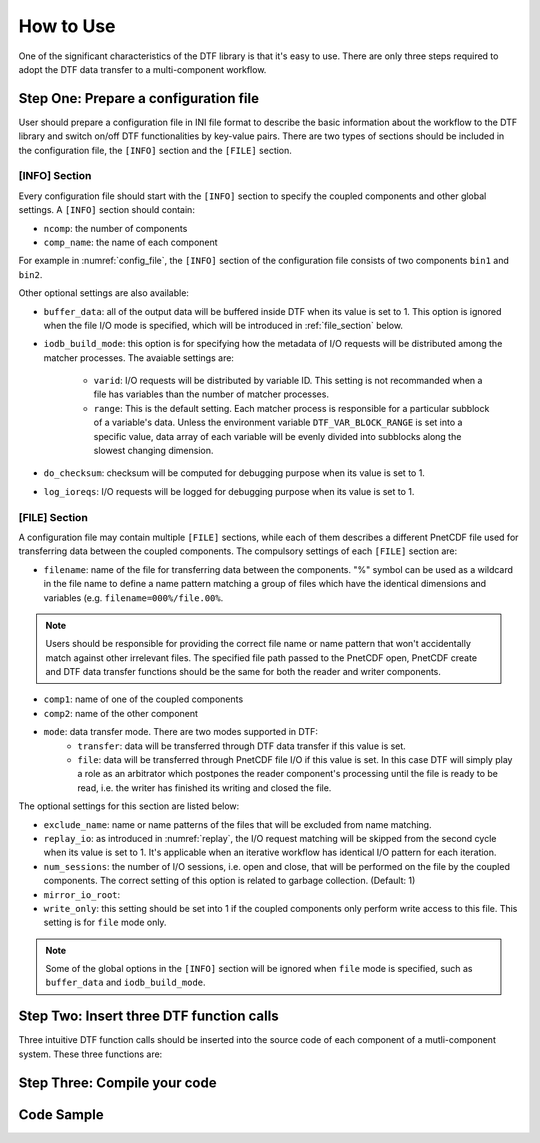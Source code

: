 
How to Use
==========

One of the significant characteristics of the DTF library is that it's easy to use.
There are only three steps required to adopt the DTF data transfer to a multi-component workflow.

Step One: Prepare a configuration file
--------------------------------------
User should prepare a configuration file in INI file format to describe the basic information about the workflow to the DTF library and switch on/off DTF functionalities by key-value pairs.
There are two types of sections should be included in the configuration file, the ``[INFO]`` section and the ``[FILE]`` section.

[INFO] Section
^^^^^^^^^^^^^^

Every configuration file should start with the ``[INFO]`` section to specify the coupled components and other global settings.
A ``[INFO]`` section should contain:

* ``ncomp``: the number of components

* ``comp_name``: the name of each component

For example in :numref:`config_file`, the ``[INFO]`` section of the configuration file consists of two components ``bin1`` and ``bin2``.

Other optional settings are also available:

* ``buffer_data``: all of the output data will be buffered inside DTF when its value is set to 1. This option is ignored when the file I/O mode is specified, which will be introduced in :ref:`file_section` below.

* ``iodb_build_mode``: this option is for specifying how the metadata of I/O requests will be distributed among the matcher processes. The avaiable settings are:

	* ``varid``: I/O requests will be distributed by variable ID. This setting is not recommanded when a file has variables than the number of matcher processes.
	* ``range``: This is the default setting. Each matcher process is responsible for a particular subblock of a variable's data. Unless the environment variable ``DTF_VAR_BLOCK_RANGE`` is set into a specific value, data array of each variable will be evenly divided into subblocks along the slowest changing dimension.

* ``do_checksum``: checksum will be computed for debugging purpose when its value is set to 1.

* ``log_ioreqs``: I/O requests will be logged for debugging purpose when its value is set to 1.

.. _file_section:

[FILE] Section
^^^^^^^^^^^^^^

A configuration file may contain multiple ``[FILE]`` sections, while each of them describes a different PnetCDF file used for transferring data between the coupled components.
The compulsory settings of each ``[FILE]`` section are:

* ``filename``: name of the file for transferring data between the components. "%" symbol can be used as a wildcard in the file name to define a name pattern matching a group of files which have the identical dimensions and variables (e.g. ``filename=000%/file.00%``. 

.. note::
	Users should be responsible for providing the correct file name or name pattern that won't accidentally match against other irrelevant files.
	The specified file path passed to the PnetCDF open, PnetCDF create and DTF data transfer functions should be the same for both the reader and writer components.

* ``comp1``: name of one of the coupled components

* ``comp2``: name of the other component

* ``mode``: data transfer mode. There are two modes supported in DTF:
	* ``transfer``: data will be transferred through DTF data transfer if this value is set. 
	* ``file``: data will be transferred through PnetCDF file I/O if this value is set. In this case DTF will simply play a role as an arbitrator which postpones the reader component's processing until the file is ready to be read, i.e. the writer has finished its writing and closed the file.

The optional settings for this section are listed below:

* ``exclude_name``: name or name patterns of the files that will be excluded from name matching.

* ``replay_io``: as introduced in :numref:`replay`, the I/O request matching will be skipped from the second cycle when its value is set to 1. It's applicable when an iterative workflow has identical I/O pattern for each iteration.

* ``num_sessions``: the number of I/O sessions, i.e. open and close, that will be performed on the file by the coupled components. The correct setting of this option is related to garbage collection. (Default: 1)

* ``mirror_io_root``: 

* ``write_only``: this setting should be set into 1 if the coupled components only perform write access to this file. This setting is for ``file`` mode only.

.. note::
	Some of the global options in the ``[INFO]`` section will be ignored when ``file`` mode is specified, such as ``buffer_data`` and ``iodb_build_mode``.


Step Two: Insert three DTF function calls 
-----------------------------------------

Three intuitive DTF function calls should be inserted into the source code of each component of a mutli-component system.
These three functions are:


Step Three: Compile your code
-------------------------------

Code Sample 
-----------
